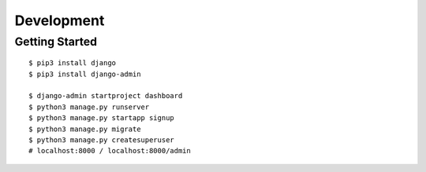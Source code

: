 ##############################################################################
Development
##############################################################################

==============================================================================
Getting Started
==============================================================================

::

    $ pip3 install django
    $ pip3 install django-admin

    $ django-admin startproject dashboard
    $ python3 manage.py runserver
    $ python3 manage.py startapp signup
    $ python3 manage.py migrate
    $ python3 manage.py createsuperuser
    # localhost:8000 / localhost:8000/admin
